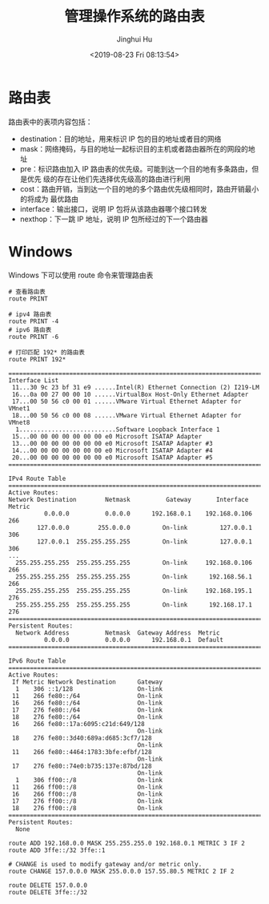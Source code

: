 #+TITLE: 管理操作系统的路由表
#+AUTHOR: Jinghui Hu
#+EMAIL: hujinghui@buaa.edu.cn
#+DATE: <2019-08-23 Fri 08:13:54>
#+HTML_LINK_UP: ../readme.html
#+HTML_LINK_HOME: ../index.html
#+TAGS: routing-table route


* 路由表

  路由表中的表项内容包括：
  - destination：目的地址，用来标识 IP 包的目的地址或者目的网络
  - mask：网络掩码，与目的地址一起标识目的主机或者路由器所在的网段的地址
  - pre：标识路由加入 IP 路由表的优先级。可能到达一个目的地有多条路由，但是优先
    级的存在让他们先选择优先级高的路由进行利用
  - cost：路由开销，当到达一个目的地的多个路由优先级相同时，路由开销最小的将成为
    最优路由
  - interface：输出接口，说明 IP 包将从该路由器哪个接口转发
  - nexthop：下一跳 IP 地址，说明 IP 包所经过的下一个路由器

* Windows
  Windows 下可以使用 route 命令来管理路由表
  #+BEGIN_SRC shell
    # 查看路由表
    route PRINT

    # ipv4 路由表
    route PRINT -4
    # ipv6 路由表
    route PRINT -6

    # 打印匹配 192* 的路由表
    route PRINT 192*
  #+END_SRC

  #+BEGIN_SRC text
    ===========================================================================
    Interface List
     11...30 9c 23 bf 31 e9 ......Intel(R) Ethernet Connection (2) I219-LM
     16...0a 00 27 00 00 10 ......VirtualBox Host-Only Ethernet Adapter
     17...00 50 56 c0 00 01 ......VMware Virtual Ethernet Adapter for VMnet1
     18...00 50 56 c0 00 08 ......VMware Virtual Ethernet Adapter for VMnet8
      1...........................Software Loopback Interface 1
     15...00 00 00 00 00 00 00 e0 Microsoft ISATAP Adapter
     13...00 00 00 00 00 00 00 e0 Microsoft ISATAP Adapter #3
     14...00 00 00 00 00 00 00 e0 Microsoft ISATAP Adapter #4
     20...00 00 00 00 00 00 00 e0 Microsoft ISATAP Adapter #5
    ===========================================================================

    IPv4 Route Table
    ===========================================================================
    Active Routes:
    Network Destination        Netmask          Gateway       Interface  Metric
              0.0.0.0          0.0.0.0      192.168.0.1    192.168.0.106    266
            127.0.0.0        255.0.0.0         On-link         127.0.0.1    306
            127.0.0.1  255.255.255.255         On-link         127.0.0.1    306
    ...
      255.255.255.255  255.255.255.255         On-link     192.168.0.106    266
      255.255.255.255  255.255.255.255         On-link      192.168.56.1    266
      255.255.255.255  255.255.255.255         On-link     192.168.195.1    276
      255.255.255.255  255.255.255.255         On-link      192.168.17.1    276
    ===========================================================================
    Persistent Routes:
      Network Address          Netmask  Gateway Address  Metric
              0.0.0.0          0.0.0.0      192.168.0.1  Default
    ===========================================================================

    IPv6 Route Table
    ===========================================================================
    Active Routes:
     If Metric Network Destination      Gateway
      1    306 ::1/128                  On-link
     11    266 fe80::/64                On-link
     16    266 fe80::/64                On-link
     17    276 fe80::/64                On-link
     18    276 fe80::/64                On-link
     16    266 fe80::17a:6095:c21d:649/128
                                        On-link
     18    276 fe80::3d40:689a:d685:3cf7/128
                                        On-link
     11    266 fe80::4464:1783:3bfe:efbf/128
                                        On-link
     17    276 fe80::74e0:b735:137e:87bd/128
                                        On-link
      1    306 ff00::/8                 On-link
     11    266 ff00::/8                 On-link
     16    266 ff00::/8                 On-link
     17    276 ff00::/8                 On-link
     18    276 ff00::/8                 On-link
    ===========================================================================
    Persistent Routes:
      None
  #+END_SRC

  #+BEGIN_SRC shell
    route ADD 192.168.0.0 MASK 255.255.255.0 192.168.0.1 METRIC 3 IF 2
    route ADD 3ffe::/32 3ffe::1

    # CHANGE is used to modify gateway and/or metric only.
    route CHANGE 157.0.0.0 MASK 255.0.0.0 157.55.80.5 METRIC 2 IF 2

    route DELETE 157.0.0.0
    route DELETE 3ffe::/32
  #+END_SRC
